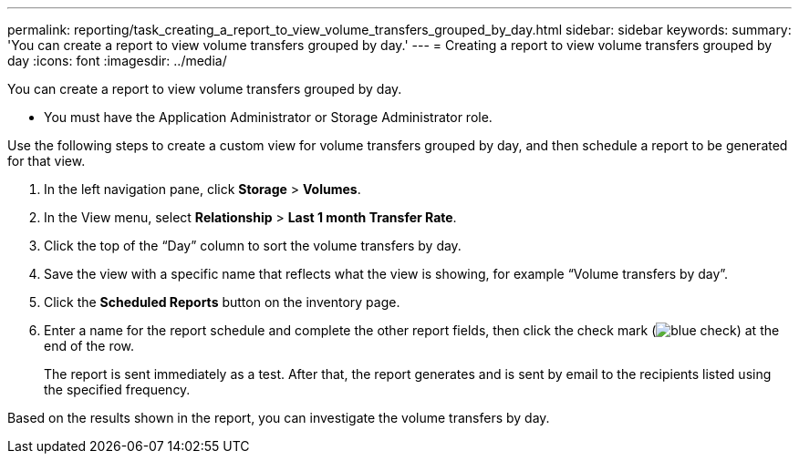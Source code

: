 ---
permalink: reporting/task_creating_a_report_to_view_volume_transfers_grouped_by_day.html
sidebar: sidebar
keywords: 
summary: 'You can create a report to view volume transfers grouped by day.'
---
= Creating a report to view volume transfers grouped by day
:icons: font
:imagesdir: ../media/

[.lead]
You can create a report to view volume transfers grouped by day.

* You must have the Application Administrator or Storage Administrator role.

Use the following steps to create a custom view for volume transfers grouped by day, and then schedule a report to be generated for that view.

. In the left navigation pane, click *Storage* > *Volumes*.
. In the View menu, select *Relationship* > *Last 1 month Transfer Rate*.
. Click the top of the "`Day`" column to sort the volume transfers by day.
. Save the view with a specific name that reflects what the view is showing, for example "`Volume transfers by day`".
. Click the *Scheduled Reports* button on the inventory page.
. Enter a name for the report schedule and complete the other report fields, then click the check mark (image:../media/blue_check.gif[]) at the end of the row.
+
The report is sent immediately as a test. After that, the report generates and is sent by email to the recipients listed using the specified frequency.

Based on the results shown in the report, you can investigate the volume transfers by day.
